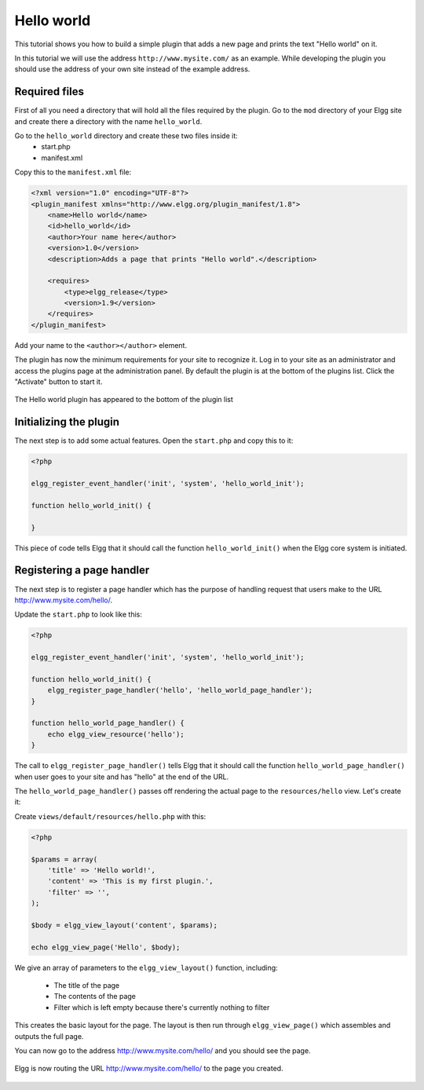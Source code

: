 Hello world
###########

This tutorial shows you how to build a simple plugin that adds a new page and
prints the text "Hello world" on it.

In this tutorial we will use the address ``http://www.mysite.com/`` as an example.
While developing the plugin you should use the address of your own site
instead of the example address.

Required files
==============
First of all you need a directory that will hold all the files required by the
plugin. Go to the ``mod`` directory of your Elgg site and create there a
directory with the name ``hello_world``.

Go to the ``hello_world`` directory and create these two files inside it:
 - start.php
 - manifest.xml

Copy this to the ``manifest.xml`` file:

.. code-block:: xml

    <?xml version="1.0" encoding="UTF-8"?>
    <plugin_manifest xmlns="http://www.elgg.org/plugin_manifest/1.8">
        <name>Hello world</name>
        <id>hello_world</id>
        <author>Your name here</author>
        <version>1.0</version>
        <description>Adds a page that prints "Hello world".</description>

        <requires>
            <type>elgg_release</type>
            <version>1.9</version>
        </requires>
    </plugin_manifest>

Add your name to the ``<author></author>`` element.

The plugin has now the minimum requirements for your site to recognize it.
Log in to your site as an administrator and access the plugins page at the
administration panel. By default the plugin is at the bottom of the plugins
list. Click the "Activate" button to start it.

.. figure::  images/hello_world1.png
   :align: center
   :width: 80%

   The Hello world plugin has appeared to the bottom of the plugin list

Initializing the plugin
=======================

The next step is to add some actual features. Open the ``start.php`` and copy
this to it:

.. code-block:: php

    <?php

    elgg_register_event_handler('init', 'system', 'hello_world_init');
    
    function hello_world_init() {
    
    }

This piece of code tells Elgg that it should call the function
``hello_world_init()`` when the Elgg core system is initiated.

Registering a page handler
==========================

The next step is to register a page handler which has the purpose of handling
request that users make to the URL http://www.mysite.com/hello/.

Update the ``start.php`` to look like this:

.. code-block:: php

    <?php

    elgg_register_event_handler('init', 'system', 'hello_world_init');
    
    function hello_world_init() {
        elgg_register_page_handler('hello', 'hello_world_page_handler');
    }
    
    function hello_world_page_handler() {
    	echo elgg_view_resource('hello');
    }

The call to ``elgg_register_page_handler()`` tells Elgg that it should
call the function ``hello_world_page_handler()`` when user goes to your site
and has "hello" at the end of the URL.

The ``hello_world_page_handler()`` passes off rendering the actual page to the
``resources/hello`` view. Let's create it:

Create ``views/default/resources/hello.php`` with this:

.. code-block:: php

    <?php

    $params = array(
        'title' => 'Hello world!',
        'content' => 'This is my first plugin.',
        'filter' => '',
    );

    $body = elgg_view_layout('content', $params);

    echo elgg_view_page('Hello', $body);


We give an array of parameters to the ``elgg_view_layout()`` function, including:

 - The title of the page
 - The contents of the page
 - Filter which is left empty because there's currently nothing to filter
 
This creates the basic layout for the page. The layout is then run through
``elgg_view_page()`` which assembles and outputs the full page.

You can now go to the address http://www.mysite.com/hello/ and you should see the page.

.. figure::  images/hello_world2.png
   :align: center
   :width: 60%

   Elgg is now routing the URL http://www.mysite.com/hello/ to the page you created. 
